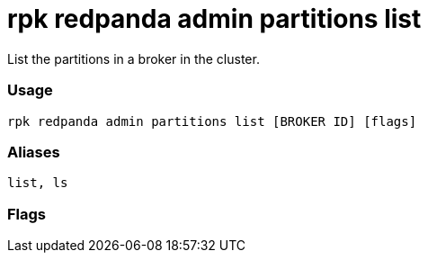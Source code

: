 = rpk redpanda admin partitions list
:description: rpk redpanda admin partitions list

List the partitions in a broker in the cluster.

=== Usage

----
rpk redpanda admin partitions list [BROKER ID] [flags]
----

=== Aliases

----
list, ls
----

=== Flags

////
[cols=",,",]
|===
|*Value* |*Type* |*Description*

|-h, --help |- |Help for list.

|-l, --leader-only |- |print the partitions on broker which are leaders.

|--admin-api-tls-cert |string |The certificate to be used for TLS
authentication with the Admin API.

|--admin-api-tls-enabled |- |Enable TLS for the Admin API (not necessary
if specifying custom certs).

|--admin-api-tls-key |string |The certificate key to be used for TLS
authentication with the Admin API.

|--admin-api-tls-truststore |string |The truststore to be used for TLS
communication with the Admin API.

|--config |string |rpk config file, if not set the file will be searched
for in the default locations.

|--hosts |strings |A comma-separated list of Admin API addresses
(<ip>:<port> You must specify one for each node.

|-v, --verbose |- |Enable verbose logging (default `false`).
|===
////
